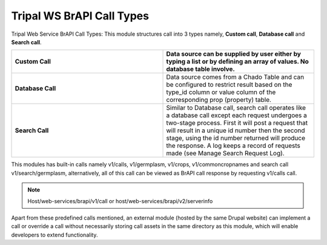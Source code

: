 Tripal WS BrAPI Call Types
==========================

Tripal Web Service BrAPI Call Types: This module structures call into 3 types
namely, **Custom call**, **Database call** and **Search call**.

.. image:: call-types-call-types.png

.. list-table::
   :widths: 50 50
   :header-rows: 1

   * - **Custom Call**
     - Data source can be supplied by user either by typing a list or by defining
       an array of values. No database table involve.
   * - **Database Call**
     - Data source comes from a Chado Table and can be configured to restrict result
       based on the type_id column or value column of the corresponding prop (property) table.
   * - **Search Call**
     - Similar to Database call, search call operates like a database call except
       each request undergoes a two-stage process. First it will post a request that
       will result in a unique id number then the second stage, using the id number
       returned will produce the response. A log keeps a record of requests made
       (see Manage Search Request Log).

This modules has built-in calls namely v1/calls, v1/germplasm, v1/crops, v1/commoncropnames
and search call v1/search/germplasm, alternatively, all of this call can be viewed as
BrAPI call response by requesting v1/calls call.

.. note:: Host/web-services/brapi/v1/call or host/web-services/brapi/v2/serverinfo

Apart from these predefined calls mentioned, an external module (hosted by the
same Drupal website) can implement a call or override a call without necessarily
storing call assets in the same directory as this module, which will enable
developers to extend functionality.
